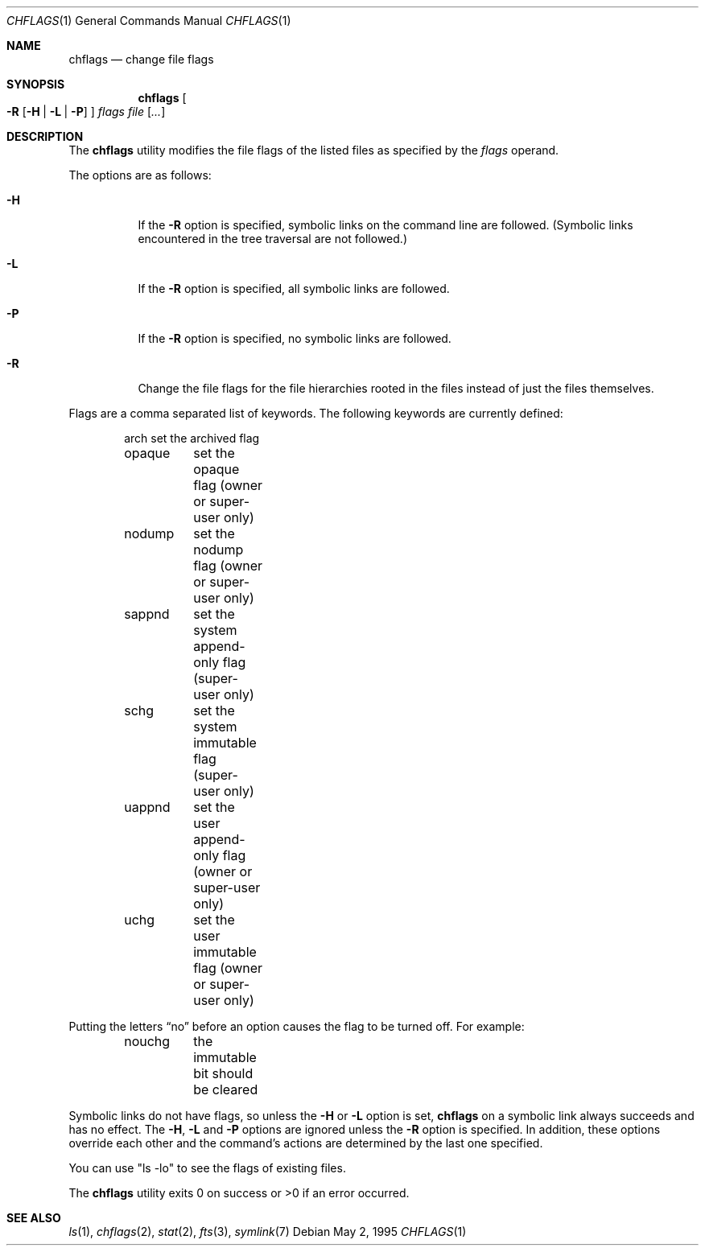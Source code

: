 .\"	$OpenBSD: chflags.1,v 1.3 1997/02/14 21:08:38 deraadt Exp $
.\"	$NetBSD: chflags.1,v 1.4 1995/08/31 22:50:22 jtc Exp $
.\"
.\" Copyright (c) 1989, 1990, 1993, 1994
.\"	The Regents of the University of California.  All rights reserved.
.\"
.\" This code is derived from software contributed to Berkeley by
.\" the Institute of Electrical and Electronics Engineers, Inc.
.\"
.\" Redistribution and use in source and binary forms, with or without
.\" modification, are permitted provided that the following conditions
.\" are met:
.\" 1. Redistributions of source code must retain the above copyright
.\"    notice, this list of conditions and the following disclaimer.
.\" 2. Redistributions in binary form must reproduce the above copyright
.\"    notice, this list of conditions and the following disclaimer in the
.\"    documentation and/or other materials provided with the distribution.
.\" 3. All advertising materials mentioning features or use of this software
.\"    must display the following acknowledgement:
.\"	This product includes software developed by the University of
.\"	California, Berkeley and its contributors.
.\" 4. Neither the name of the University nor the names of its contributors
.\"    may be used to endorse or promote products derived from this software
.\"    without specific prior written permission.
.\"
.\" THIS SOFTWARE IS PROVIDED BY THE REGENTS AND CONTRIBUTORS ``AS IS'' AND
.\" ANY EXPRESS OR IMPLIED WARRANTIES, INCLUDING, BUT NOT LIMITED TO, THE
.\" IMPLIED WARRANTIES OF MERCHANTABILITY AND FITNESS FOR A PARTICULAR PURPOSE
.\" ARE DISCLAIMED.  IN NO EVENT SHALL THE REGENTS OR CONTRIBUTORS BE LIABLE
.\" FOR ANY DIRECT, INDIRECT, INCIDENTAL, SPECIAL, EXEMPLARY, OR CONSEQUENTIAL
.\" DAMAGES (INCLUDING, BUT NOT LIMITED TO, PROCUREMENT OF SUBSTITUTE GOODS
.\" OR SERVICES; LOSS OF USE, DATA, OR PROFITS; OR BUSINESS INTERRUPTION)
.\" HOWEVER CAUSED AND ON ANY THEORY OF LIABILITY, WHETHER IN CONTRACT, STRICT
.\" LIABILITY, OR TORT (INCLUDING NEGLIGENCE OR OTHERWISE) ARISING IN ANY WAY
.\" OUT OF THE USE OF THIS SOFTWARE, EVEN IF ADVISED OF THE POSSIBILITY OF
.\" SUCH DAMAGE.
.\"
.\"	@(#)chflags.1	8.4 (Berkeley) 5/2/95
.\"
.Dd May 2, 1995
.Dt CHFLAGS 1
.Os
.Sh NAME
.Nm chflags
.Nd change file flags
.Sh SYNOPSIS
.Nm chflags
.Oo
.Fl R
.Op Fl H | Fl L | Fl P
.Oc
.Ar flags
.Ar file Op Ar ...
.Sh DESCRIPTION
The
.Nm chflags
utility modifies the file flags of the listed files
as specified by the
.Ar flags
operand.
.Pp
The options are as follows:
.Bl -tag -width Ds
.It Fl H
If the
.Fl R
option is specified, symbolic links on the command line are followed.
(Symbolic links encountered in the tree traversal are not followed.)
.It Fl L
If the
.Fl R
option is specified, all symbolic links are followed.
.It Fl P
If the
.Fl R
option is specified, no symbolic links are followed.
.It Fl R
Change the file flags for the file hierarchies rooted
in the files instead of just the files themselves.
.El
.Pp
Flags are a comma separated list of keywords.
The following keywords are currently defined:
.Bd -literal -offset indent compact
arch	set the archived flag
opaque	set the opaque flag (owner or super-user only)
nodump	set the nodump flag (owner or super-user only)
sappnd	set the system append-only flag (super-user only)
schg	set the system immutable flag (super-user only)
uappnd	set the user append-only flag (owner or super-user only)
uchg	set the user immutable flag (owner or super-user only)
.Ed
.Pp
Putting the letters
.Dq no
before an option causes the flag to be turned off.
For example:
.Bd -literal -offset indent compact
nouchg	the immutable bit should be cleared
.Ed
.Pp
Symbolic links do not have flags, so unless the
.Fl H
or
.Fl L
option is set,
.Nm chflags
on a symbolic link always succeeds and has no effect.
The
.Fl H ,
.Fl L
and
.Fl P
options are ignored unless the
.Fl R
option is specified.
In addition, these options override each other and the
command's actions are determined by the last one specified.
.Pp
You can use "ls -lo" to see the flags of existing files.
.Pp
The
.Nm chflags
utility exits 0 on success or >0 if an error occurred.
.Sh SEE ALSO
.Xr ls 1 ,
.Xr chflags 2 ,
.Xr stat 2 ,
.Xr fts 3 ,
.Xr symlink 7
